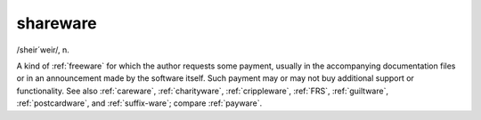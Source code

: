 .. _shareware:

============================================================
shareware
============================================================

/sheir´weir/, n\.

A kind of :ref:`freeware` for which the author requests some payment, usually in the accompanying documentation files or in an announcement made by the software itself.
Such payment may or may not buy additional support or functionality.
See also :ref:`careware`\, :ref:`charityware`\, :ref:`crippleware`\, :ref:`FRS`\, :ref:`guiltware`\, :ref:`postcardware`\, and :ref:`suffix-ware`\; compare :ref:`payware`\.

